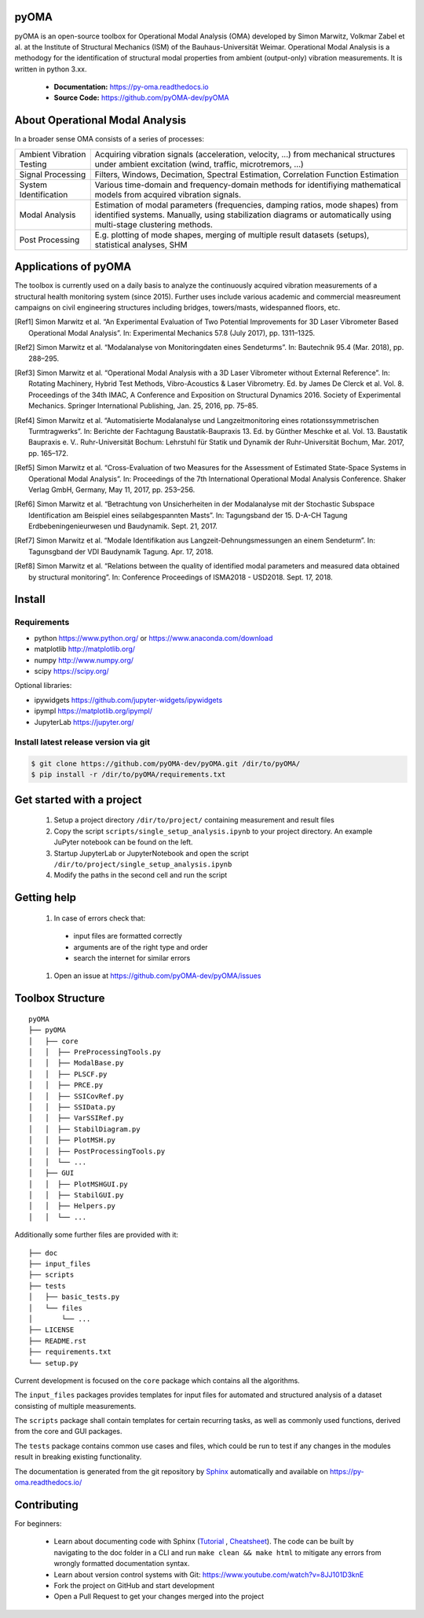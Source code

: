 .. image:: https://readthedocs.org/projects/py-oma/badge/?version=latest
    :target: https://py-oma.readthedocs.io/en/latest/?badge=latest
    :alt: Documentation Status
.. image:: https://app.codacy.com/project/badge/Grade/4c292ef58452482097d0ae49a3ed10f9    
    :target: https://app.codacy.com/gh/pyOMA-dev/pyOMA/dashboard 
.. image:: https://img.shields.io/badge/License-GPLv3-blue.svg
    :target: https://www.gnu.org/licenses/gpl-3.0)
    :alt: License: GPL v3
pyOMA
=====

.. image:: https://raw.githubusercontent.com/pyOMA-dev/pyOMA/refs/heads/master/doc/_static/logo.png
  :width: 110
  :align: left 

pyOMA is an open-source toolbox for Operational Modal Analysis (OMA) developed 
by Simon Marwitz, Volkmar Zabel et al. at the Institute of Structural Mechanics (ISM) 
of the Bauhaus-Universität Weimar. Operational Modal Analysis is a methodogy for
the identification of structural modal properties from ambient (output-only) 
vibration measurements. It is written in python 3.xx.


 * **Documentation:** https://py-oma.readthedocs.io
 * **Source Code:** https://github.com/pyOMA-dev/pyOMA


About Operational Modal Analysis
================================

In a broader sense OMA consists of a series of processes:

.. image:: https://raw.githubusercontent.com/pyOMA-dev/pyOMA/refs/heads/master/doc/_static/concept_map.png
  :width: 800
  :alt: blockdiagram


.. list-table::

      * - Ambient Vibration Testing
        - Acquiring vibration signals (acceleration, velocity, ...) from mechanical structures under ambient excitation (wind, traffic, microtremors, ...)
      * - Signal Processing
        - Filters, Windows, Decimation, Spectral Estimation, Correlation Function Estimation
      * - System Identification
        - Various time-domain and frequency-domain methods for identifiying mathematical models from acquired vibration signals.
      * - Modal Analysis
        - Estimation of modal parameters (frequencies, damping ratios, mode shapes) from identified systems. Manually, using stabilization diagrams or automatically using multi-stage clustering methods.
      * - Post Processing
        - E.g. plotting of mode shapes, merging of multiple result datasets (setups), statistical analyses, SHM


Applications of pyOMA
=====================

The toolbox is currently used on a daily basis to analyze the continuously 
acquired vibration measurements of a structural health monitoring system (since 2015). 
Further uses include various academic and commercial measreument campaigns 
on civil engineering structures including bridges, towers/masts, widespanned floors, etc.

.. [Ref1] Simon Marwitz et al. “An Experimental Evaluation of Two Potential Improvements for 3D Laser Vibrometer Based Operational Modal Analysis”. In: Experimental Mechanics 57.8 (July 2017), pp. 1311–1325.

.. [Ref2] Simon Marwitz et al. “Modalanalyse von Monitoringdaten eines Sendeturms”. In: Bautechnik 95.4 (Mar. 2018), pp. 288–295.

.. [Ref3] Simon Marwitz et al. “Operational Modal Analysis with a 3D Laser Vibrometer without External Reference”. In: Rotating Machinery, Hybrid Test Methods, Vibro-Acoustics & Laser Vibrometry. Ed. by James De Clerck et al. Vol. 8. Proceedings of the 34th IMAC, A Conference and Exposition on Structural Dynamics 2016. Society of Experimental Mechanics. Springer International Publishing, Jan. 25, 2016, pp. 75–85.

.. [Ref4] Simon Marwitz et al. “Automatisierte Modalanalyse und Langzeitmonitoring eines rotationssymmetrischen Turmtragwerks”. In: Berichte der Fachtagung Baustatik-Baupraxis 13. Ed. by Günther Meschke et al. Vol. 13. Baustatik Baupraxis e. V.. Ruhr-Universität Bochum: Lehrstuhl für Statik und Dynamik der Ruhr-Universität Bochum, Mar. 2017, pp. 165–172.

.. [Ref5] Simon Marwitz et al. “Cross-Evaluation of two Measures for the Assessment of Estimated State-Space Systems in Operational Modal Analysis”. In: Proceedings of the 7th International Operational Modal Analysis Conference. Shaker Verlag GmbH, Germany, May 11, 2017, pp. 253–256.

.. [Ref6] Simon Marwitz et al. “Betrachtung von Unsicherheiten in der Modalanalyse mit der Stochastic Subspace Identification am Beispiel eines seilabgespannten Masts”. In: Tagungsband der 15. D-A-CH Tagung Erdbebeningenieurwesen und Baudynamik. Sept. 21, 2017.

.. [Ref7] Simon Marwitz et al. “Modale Identifikation aus Langzeit-Dehnungsmessungen an einem Sendeturm”. In: Tagunsgband der VDI Baudynamik Tagung. Apr. 17, 2018.

.. [Ref8] Simon Marwitz et al. “Relations between the quality of identified modal parameters and measured data obtained by structural monitoring”. In: Conference Proceedings of ISMA2018 - USD2018. Sept. 17, 2018.



Install
=======

Requirements
------------

- python https://www.python.org/ or https://www.anaconda.com/download
- matplotlib http://matplotlib.org/
- numpy http://www.numpy.org/
- scipy https://scipy.org/

Optional libraries:

- ipywidgets https://github.com/jupyter-widgets/ipywidgets
- ipympl https://matplotlib.org/ipympl/
- JupyterLab https://jupyter.org/

Install latest release version via git
--------------------------------------

.. code-block:: bash

   $ git clone https://github.com/pyOMA-dev/pyOMA.git /dir/to/pyOMA/
   $ pip install -r /dir/to/pyOMA/requirements.txt


Get started with a project
==========================

 #. Setup a project directory ``/dir/to/project/`` containing measurement and result files 
 #. Copy the script ``scripts/single_setup_analysis.ipynb`` to your project directory. An example JuPyter notebook can be found on the left.
 #. Startup JupyterLab or JupyterNotebook and open the script ``/dir/to/project/single_setup_analysis.ipynb``
 #. Modify the paths in the second cell and run the script

Getting help
============

 #. In case of errors check that:
 
  * input files are formatted correctly
  
  * arguments are of the right type and order
  
  * search the internet for similar errors
  
 #. Open an issue at https://github.com/pyOMA-dev/pyOMA/issues

Toolbox Structure
=================

::

    pyOMA
    ├── pyOMA
    │   ├── core
    │   │  ├── PreProcessingTools.py
    │   │  ├── ModalBase.py
    │   │  ├── PLSCF.py
    │   │  ├── PRCE.py
    │   │  ├── SSICovRef.py
    │   │  ├── SSIData.py
    │   │  ├── VarSSIRef.py
    │   │  ├── StabilDiagram.py
    │   │  ├── PlotMSH.py
    │   │  ├── PostProcessingTools.py
    │   │  └── ...
    │   ├── GUI
    │   │  ├── PlotMSHGUI.py
    │   │  ├── StabilGUI.py
    │   │  ├── Helpers.py
    │   │  └── ...
    
Additionally some further files are provided with it:

::

    ├── doc
    ├── input_files
    ├── scripts
    ├── tests
    │   ├── basic_tests.py
    │   └── files
    │       └── ...
    ├── LICENSE
    ├── README.rst
    ├── requirements.txt
    └── setup.py
 

Current development is focused on the ``core`` package which contains all the algorithms.

The ``input_files`` packages provides templates for input files for automated and structured analysis of a dataset consisting of multiple measurements.

The ``scripts`` package shall contain templates for certain recurring tasks, as well as commonly used functions, derived from the core and GUI packages.

The ``tests`` package contains common use cases and files, which could be run to test if any changes in the modules result in breaking existing functionality.

The documentation is generated from the git repository by `Sphinx <https://www.sphinx-doc.org/>`_  automatically and available on `<https://py-oma.readthedocs.io/>`_



Contributing
============

For beginners:

 * Learn about documenting code with Sphinx (`Tutorial <https://thomas-cokelaer.info/tutorials/sphinx/rest_syntax.html>`_ , `Cheatsheet <https://matplotlib.org/sampledoc/cheatsheet.html>`_). The code can be built by navigating to the doc folder in a CLI and run ``make clean && make html`` to mitigate any errors from wrongly formatted documentation syntax.
 * Learn about version control systems with Git: `<https://www.youtube.com/watch?v=8JJ101D3knE>`_
 * Fork the project on GitHub and start development
 * Open a Pull Request to get your changes merged into the project

